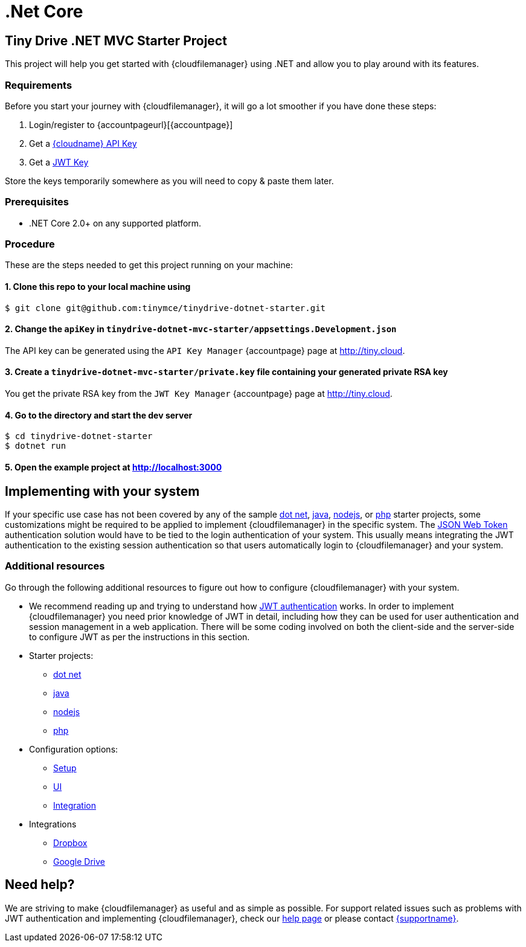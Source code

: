 = .Net Core

:title_nav: .Net Core
:description: .Net Core
:keywords: tinydrive .Net Core
:keyurl: {accountpageurl}/key-manager/
:jwturl: {accountpageurl}/jwt/

[[tiny-drive-net-mvc-starter-project]]
== Tiny Drive .NET MVC Starter Project

This project will help you get started with {cloudfilemanager} using .NET and allow you to play around with its features.

=== Requirements

Before you start your journey with {cloudfilemanager}, it will go a lot smoother if you have done these steps:

. Login/register to {accountpageurl}[{accountpage}]
. Get a link:{accountkeyurl}[{cloudname} API Key]
. Get a link:{accountjwturl}[JWT Key]

Store the keys temporarily somewhere as you will need to copy & paste them later.

=== Prerequisites

* .NET Core 2.0+ on any supported platform.

=== Procedure

These are the steps needed to get this project running on your machine:

[[clone-this-repo-to-your-local-machine-using]]
==== 1. Clone this repo to your local machine using

[source,sh]
----
$ git clone git@github.com:tinymce/tinydrive-dotnet-starter.git
----

[[change-the-apikey-in-tinydrive-dotnet-mvc-starterappsettingsdevelopmentjson]]
==== 2. Change the `+apiKey+` in `+tinydrive-dotnet-mvc-starter/appsettings.Development.json+`

The API key can be generated using the `+API Key Manager+` {accountpage} page at http://tiny.cloud.

[[create-a-tinydrive-dotnet-mvc-starterprivatekey-file-containing-your-generated-private-rsa-key]]
==== 3. Create a `+tinydrive-dotnet-mvc-starter/private.key+` file containing your generated private RSA key

You get the private RSA key from the `+JWT Key Manager+` {accountpage} page at http://tiny.cloud.

[[go-to-the-directory-and-start-the-dev-server]]
==== 4. Go to the directory and start the dev server

[source,sh]
----
$ cd tinydrive-dotnet-starter
$ dotnet run
----

[[open-the-example-project-at-httplocalhost3000]]
==== 5. Open the example project at http://localhost:3000

== Implementing with your system

If your specific use case has not been covered by any of the sample xref:tinydrive-dotnet.adoc[dot net], xref:tinydrive-java.adoc[java], xref:tinydrive-nodejs.adoc[nodejs], or xref:tinydrive-php.adoc[php] starter projects, some customizations might be required to be applied to implement {cloudfilemanager} in the specific system. The xref:tinydrive-jwt-authentication.adoc[JSON Web Token] authentication solution would have to be tied to the login authentication of your system. This usually means integrating the JWT authentication to the existing session authentication so that users automatically login to {cloudfilemanager} and your system.

=== Additional resources

Go through the following additional resources to figure out how to configure {cloudfilemanager} with your system.

* We recommend reading up and trying to understand how xref:tinydrive-jwt-authentication.adoc[JWT authentication] works. In order to implement {cloudfilemanager} you need prior knowledge of JWT in detail, including how they can be used for user authentication and session management in a web application. There will be some coding involved on both the client-side and the server-side to configure JWT as per the instructions in this section.
* Starter projects:
** xref:tinydrive-dotnet.adoc[dot net]
** xref:tinydrive-java.adoc[java]
** xref:tinydrive-nodejs.adoc[nodejs]
** xref:tinydrive-php.adoc[php]
* Configuration options:
** xref:tinydrive-setup-options.adoc[Setup]
** xref:tinydrive-ui-options.adoc[UI]
** xref:tinydrive-dropbox-and-google-drive.adoc[Integration]
* Integrations
** xref:tinydrive-dropbox-integration.adoc[Dropbox]
** xref:tinydrive-googledrive-integration.adoc[Google Drive]

== Need help?

We are striving to make {cloudfilemanager} as useful and as simple as possible. For support related issues such as problems with JWT authentication and implementing {cloudfilemanager}, check our xref:support.adoc[help page] or please contact link:{supporturl}[{supportname}].
